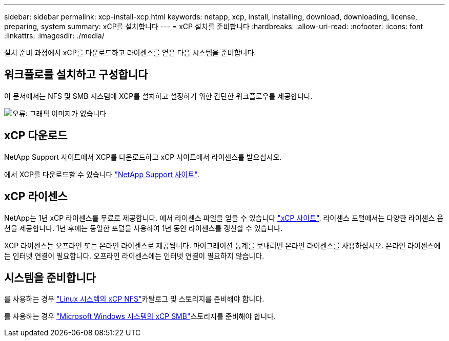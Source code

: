 ---
sidebar: sidebar 
permalink: xcp-install-xcp.html 
keywords: netapp, xcp, install, installing, download, downloading, license, preparing, system 
summary: xCP를 설치합니다 
---
= xCP 설치를 준비합니다
:hardbreaks:
:allow-uri-read: 
:nofooter: 
:icons: font
:linkattrs: 
:imagesdir: ./media/


[role="lead"]
설치 준비 과정에서 xCP를 다운로드하고 라이센스를 얻은 다음 시스템을 준비합니다.



== 워크플로를 설치하고 구성합니다

이 문서에서는 NFS 및 SMB 시스템에 XCP를 설치하고 설정하기 위한 간단한 워크플로우를 제공합니다.

image:xcp_image16.PNG["오류: 그래픽 이미지가 없습니다"]



== xCP 다운로드

NetApp Support 사이트에서 XCP를 다운로드하고 xCP 사이트에서 라이센스를 받으십시오.

에서 XCP를 다운로드할 수 있습니다 link:https://mysupport.netapp.com/products/p/xcp.html["NetApp Support 사이트"^].



== xCP 라이센스

NetApp는 1년 xCP 라이센스를 무료로 제공합니다. 에서 라이센스 파일을 얻을 수 있습니다 link:https://xcp.netapp.com/["xCP 사이트"^]. 라이센스 포털에서는 다양한 라이센스 옵션을 제공합니다. 1년 후에는 동일한 포털을 사용하여 1년 동안 라이센스를 갱신할 수 있습니다.

XCP 라이센스는 오프라인 또는 온라인 라이센스로 제공됩니다. 마이그레이션 통계를 보내려면 온라인 라이센스를 사용하십시오. 온라인 라이센스에는 인터넷 연결이 필요합니다. 오프라인 라이센스에는 인터넷 연결이 필요하지 않습니다.



== 시스템을 준비합니다

를 사용하는 경우 link:xcp-prepare-linux-for-xcp-nfs.html["Linux 시스템의 xCP NFS"]카탈로그 및 스토리지를 준비해야 합니다.

를 사용하는 경우 link:xcp-prepare-windows-for-xcp-smb.html["Microsoft Windows 시스템의 xCP SMB"]스토리지를 준비해야 합니다.

